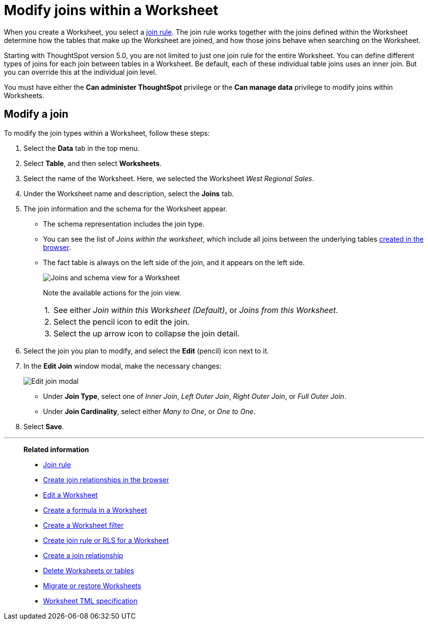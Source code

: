 = Modify joins within a Worksheet
:last_updated: 11/18/2019
:linkattrs:
:experimental:
:page-layout: default-cloud
:page-aliases: /admin/worksheets/mod-ws-internal-joins.adoc
:description: Learn how to change the join type between the tables within a Worksheet.


When you create a Worksheet, you select a xref:worksheet-progressive-joins.adoc[join rule].
The join rule works together with the joins defined within the Worksheet determine how the tables that make up the Worksheet are joined, and how those joins behave when searching on the Worksheet.

Starting with ThoughtSpot version 5.0, you are not limited to just one join rule for the entire Worksheet.
You can define different types of joins for each join between tables in a Worksheet.
Be default, each of these individual table joins uses an inner join.
But you can override this at the individual join level.

You must have either the *Can administer ThoughtSpot* privilege or the *Can manage data* privilege to modify joins within Worksheets.

== Modify a join

To modify the join types within a Worksheet, follow these steps:

. Select the *Data* tab in the top menu.

. Select *Table*, and then select *Worksheets*.
. Select the name of the Worksheet.
Here, we selected the Worksheet _West Regional Sales_.
. Under the Worksheet name and description, select the *Joins* tab.

. The join information and the schema for the Worksheet appear.
 ** The schema representation includes the join type.
 ** You can see the list of _Joins within the worksheet_, which include all joins between the underlying tables xref:relationship-create.adoc[created in the browser].
 ** The fact table is always on the left side of the join, and it appears on the left side.
+
image::worksheet-join-schema-view.png[Joins and schema view for a Worksheet]
+
Note the available actions for the join view.
+
[horizontal]
1.:: See either _Join within this Worksheet (Default)_, or _Joins from this Worksheet_.
2.:: Select the pencil icon to edit the join.
3.:: Select the up arrow icon to collapse the join detail.
. Select the join you plan to modify, and select the *Edit* (pencil) icon next to it.
. In the *Edit Join* window modal, make the necessary changes:
+
image::change-join.png[Edit join modal]

 ** Under *Join Type*, select one of _Inner Join_, _Left Outer Join_, _Right Outer Join_, or _Full Outer Join_.
 ** Under *Join Cardinality*, select either _Many to One_, or _One to One_.

+
. Select *Save*.

'''
> **Related information**
>
> * xref:worksheet-progressive-joins.adoc[Join rule]
> * xref:relationship-create.adoc[Create join relationships in the browser]
> * xref:worksheet-edit.adoc[Edit a Worksheet]
> * xref:worksheet-formula.adoc[Create a formula in a Worksheet]
> * xref:worksheet-filter.adoc[Create a Worksheet filter]
> * xref:worksheet-inclusion.adoc[Create join rule or RLS for a Worksheet]
> * xref:join-add.adoc[Create a join relationship]
> * xref:worksheet-delete.adoc[Delete Worksheets or tables]
> * xref:scriptability.adoc[Migrate or restore Worksheets]
> * xref:tml.adoc[Worksheet TML specification]
